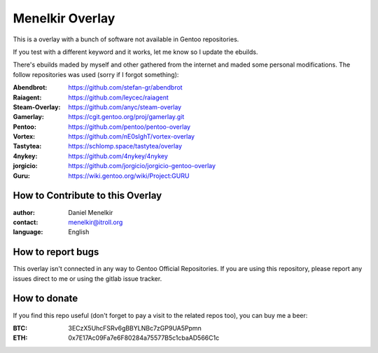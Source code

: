 Menelkir Overlay
================

This is a overlay with a bunch of software not available in Gentoo repositories.

If you test with a different keyword and it works, let me know so I update the ebuilds.

There's ebuilds maded by myself and other gathered from the internet and maded
some personal modifications. The follow repositories was used (sorry if I forgot something):

:Abendbrot: https://github.com/stefan-gr/abendbrot
:Raiagent: https://github.com/leycec/raiagent
:Steam-Overlay: https://github.com/anyc/steam-overlay
:Gamerlay: https://cgit.gentoo.org/proj/gamerlay.git
:Pentoo: https://github.com/pentoo/pentoo-overlay
:Vortex: https://github.com/nE0sIghT/vortex-overlay
:Tastytea: https://schlomp.space/tastytea/overlay
:4nykey: https://github.com/4nykey/4nykey
:jorgicio: https://github.com/jorgicio/jorgicio-gentoo-overlay
:Guru: https://wiki.gentoo.org/wiki/Project:GURU

=================================
How to Contribute to this Overlay
=================================

:author: Daniel Menelkir
:contact: menelkir@itroll.org
:language: English

==================
How to report bugs
==================

This overlay isn't connected in any way to Gentoo Official Repositories.
If you are using this repository, please report any issues direct to me or
using the gitlab issue tracker.

=============
How to donate
=============

If you find this repo useful (don't forget to pay a visit to the related
repos too), you can buy me a beer:

:BTC: 3ECzX5UhcFSRv6gBBYLNBc7zGP9UA5Ppmn

:ETH: 0x7E17Ac09Fa7e6F80284a75577B5c1cbaAD566C1c
